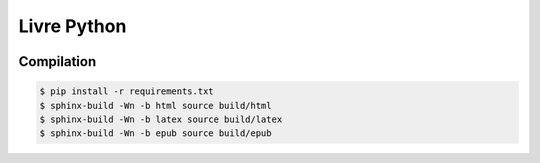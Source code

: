 Livre Python
============

.. image:: https://travis-ci.org/HE-Arc/livre-python.svg?branch=master
    :target: https://travis-ci.org/HE-Arc/livre-python


Compilation
-----------

.. code-block:: bash

    $ pip install -r requirements.txt
    $ sphinx-build -Wn -b html source build/html
    $ sphinx-build -Wn -b latex source build/latex
    $ sphinx-build -Wn -b epub source build/epub
